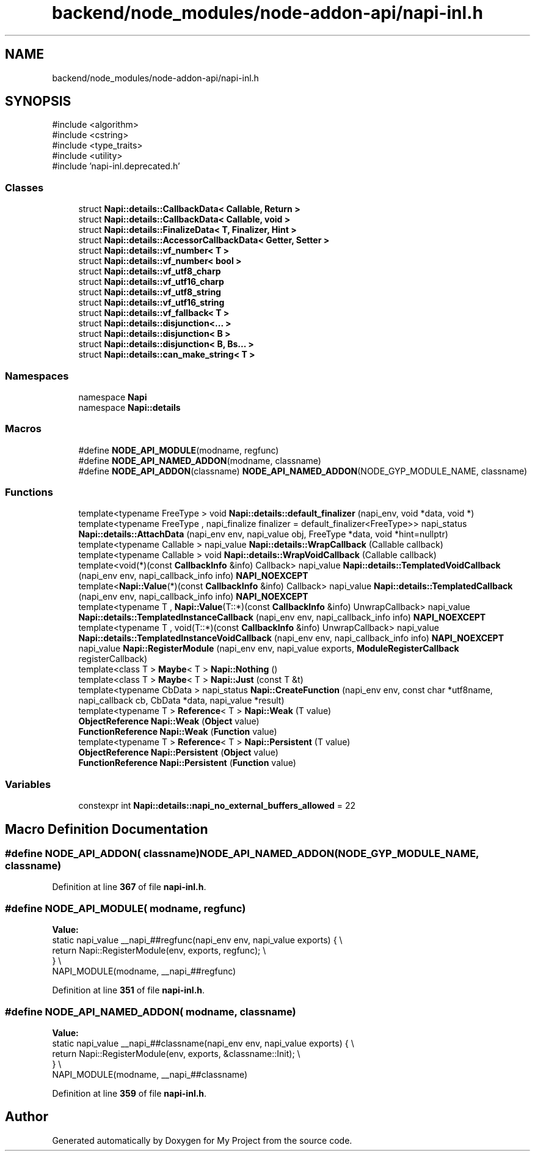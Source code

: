 .TH "backend/node_modules/node-addon-api/napi-inl.h" 3 "My Project" \" -*- nroff -*-
.ad l
.nh
.SH NAME
backend/node_modules/node-addon-api/napi-inl.h
.SH SYNOPSIS
.br
.PP
\fR#include <algorithm>\fP
.br
\fR#include <cstring>\fP
.br
\fR#include <type_traits>\fP
.br
\fR#include <utility>\fP
.br
\fR#include 'napi\-inl\&.deprecated\&.h'\fP
.br

.SS "Classes"

.in +1c
.ti -1c
.RI "struct \fBNapi::details::CallbackData< Callable, Return >\fP"
.br
.ti -1c
.RI "struct \fBNapi::details::CallbackData< Callable, void >\fP"
.br
.ti -1c
.RI "struct \fBNapi::details::FinalizeData< T, Finalizer, Hint >\fP"
.br
.ti -1c
.RI "struct \fBNapi::details::AccessorCallbackData< Getter, Setter >\fP"
.br
.ti -1c
.RI "struct \fBNapi::details::vf_number< T >\fP"
.br
.ti -1c
.RI "struct \fBNapi::details::vf_number< bool >\fP"
.br
.ti -1c
.RI "struct \fBNapi::details::vf_utf8_charp\fP"
.br
.ti -1c
.RI "struct \fBNapi::details::vf_utf16_charp\fP"
.br
.ti -1c
.RI "struct \fBNapi::details::vf_utf8_string\fP"
.br
.ti -1c
.RI "struct \fBNapi::details::vf_utf16_string\fP"
.br
.ti -1c
.RI "struct \fBNapi::details::vf_fallback< T >\fP"
.br
.ti -1c
.RI "struct \fBNapi::details::disjunction<\&.\&.\&. >\fP"
.br
.ti -1c
.RI "struct \fBNapi::details::disjunction< B >\fP"
.br
.ti -1c
.RI "struct \fBNapi::details::disjunction< B, Bs\&.\&.\&. >\fP"
.br
.ti -1c
.RI "struct \fBNapi::details::can_make_string< T >\fP"
.br
.in -1c
.SS "Namespaces"

.in +1c
.ti -1c
.RI "namespace \fBNapi\fP"
.br
.ti -1c
.RI "namespace \fBNapi::details\fP"
.br
.in -1c
.SS "Macros"

.in +1c
.ti -1c
.RI "#define \fBNODE_API_MODULE\fP(modname,  regfunc)"
.br
.ti -1c
.RI "#define \fBNODE_API_NAMED_ADDON\fP(modname,  classname)"
.br
.ti -1c
.RI "#define \fBNODE_API_ADDON\fP(classname)     \fBNODE_API_NAMED_ADDON\fP(NODE_GYP_MODULE_NAME, classname)"
.br
.in -1c
.SS "Functions"

.in +1c
.ti -1c
.RI "template<typename FreeType > void \fBNapi::details::default_finalizer\fP (napi_env, void *data, void *)"
.br
.ti -1c
.RI "template<typename FreeType , napi_finalize finalizer = default_finalizer<FreeType>> napi_status \fBNapi::details::AttachData\fP (napi_env env, napi_value obj, FreeType *data, void *hint=nullptr)"
.br
.ti -1c
.RI "template<typename Callable > napi_value \fBNapi::details::WrapCallback\fP (Callable callback)"
.br
.ti -1c
.RI "template<typename Callable > void \fBNapi::details::WrapVoidCallback\fP (Callable callback)"
.br
.ti -1c
.RI "template<void(*)(const \fBCallbackInfo\fP &info) Callback> napi_value \fBNapi::details::TemplatedVoidCallback\fP (napi_env env, napi_callback_info info) \fBNAPI_NOEXCEPT\fP"
.br
.ti -1c
.RI "template<\fBNapi::Value\fP(*)(const \fBCallbackInfo\fP &info) Callback> napi_value \fBNapi::details::TemplatedCallback\fP (napi_env env, napi_callback_info info) \fBNAPI_NOEXCEPT\fP"
.br
.ti -1c
.RI "template<typename T , \fBNapi::Value\fP(T::*)(const \fBCallbackInfo\fP &info) UnwrapCallback> napi_value \fBNapi::details::TemplatedInstanceCallback\fP (napi_env env, napi_callback_info info) \fBNAPI_NOEXCEPT\fP"
.br
.ti -1c
.RI "template<typename T , void(T::*)(const \fBCallbackInfo\fP &info) UnwrapCallback> napi_value \fBNapi::details::TemplatedInstanceVoidCallback\fP (napi_env env, napi_callback_info info) \fBNAPI_NOEXCEPT\fP"
.br
.ti -1c
.RI "napi_value \fBNapi::RegisterModule\fP (napi_env env, napi_value exports, \fBModuleRegisterCallback\fP registerCallback)"
.br
.ti -1c
.RI "template<class T > \fBMaybe\fP< T > \fBNapi::Nothing\fP ()"
.br
.ti -1c
.RI "template<class T > \fBMaybe\fP< T > \fBNapi::Just\fP (const T &t)"
.br
.ti -1c
.RI "template<typename CbData > napi_status \fBNapi::CreateFunction\fP (napi_env env, const char *utf8name, napi_callback cb, CbData *data, napi_value *result)"
.br
.ti -1c
.RI "template<typename T > \fBReference\fP< T > \fBNapi::Weak\fP (T value)"
.br
.ti -1c
.RI "\fBObjectReference\fP \fBNapi::Weak\fP (\fBObject\fP value)"
.br
.ti -1c
.RI "\fBFunctionReference\fP \fBNapi::Weak\fP (\fBFunction\fP value)"
.br
.ti -1c
.RI "template<typename T > \fBReference\fP< T > \fBNapi::Persistent\fP (T value)"
.br
.ti -1c
.RI "\fBObjectReference\fP \fBNapi::Persistent\fP (\fBObject\fP value)"
.br
.ti -1c
.RI "\fBFunctionReference\fP \fBNapi::Persistent\fP (\fBFunction\fP value)"
.br
.in -1c
.SS "Variables"

.in +1c
.ti -1c
.RI "constexpr int \fBNapi::details::napi_no_external_buffers_allowed\fP = 22"
.br
.in -1c
.SH "Macro Definition Documentation"
.PP 
.SS "#define NODE_API_ADDON( classname)     \fBNODE_API_NAMED_ADDON\fP(NODE_GYP_MODULE_NAME, classname)"

.PP
Definition at line \fB367\fP of file \fBnapi\-inl\&.h\fP\&.
.SS "#define NODE_API_MODULE( modname,  regfunc)"
\fBValue:\fP
.nf
  static napi_value __napi_##regfunc(napi_env env, napi_value exports) {       \\
    return Napi::RegisterModule(env, exports, regfunc);                        \\
  }                                                                            \\
  NAPI_MODULE(modname, __napi_##regfunc)
.PP
.fi

.PP
Definition at line \fB351\fP of file \fBnapi\-inl\&.h\fP\&.
.SS "#define NODE_API_NAMED_ADDON( modname,  classname)"
\fBValue:\fP
.nf
  static napi_value __napi_##classname(napi_env env, napi_value exports) {     \\
    return Napi::RegisterModule(env, exports, &classname::Init);               \\
  }                                                                            \\
  NAPI_MODULE(modname, __napi_##classname)
.PP
.fi

.PP
Definition at line \fB359\fP of file \fBnapi\-inl\&.h\fP\&.
.SH "Author"
.PP 
Generated automatically by Doxygen for My Project from the source code\&.
